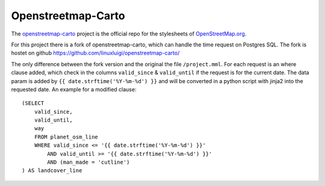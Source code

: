 Openstreetmap-Carto
===================

The `openstreetmap-carto <https://github.com/gravitystorm/openstreetmap-carto>`_
project is the official repo for the stylesheets of `OpenStreetMap.org <https://www.openstreetmap.org/>`_.

For this project there is a fork of openstreetmap-carto, which can handle the
time request on Postgres SQL. The fork is hostet on github
https://github.com/linuxluigi/openstreetmap-carto/

The only difference between the fork version and the original the file ``/project.mml``.
For each request is an where clause added, which check in the columns ``valid_since``
& ``valid_until`` if the request is for the current date. The data param is added
by ``{{ date.strftime('%Y-%m-%d') }}`` and will be converted in a python script
with jinja2 into the requested date. An example for a modified clause::

    (SELECT
        valid_since,
        valid_until,
        way
        FROM planet_osm_line
        WHERE valid_since <= '{{ date.strftime('%Y-%m-%d') }}'
            AND valid_until >= '{{ date.strftime('%Y-%m-%d') }}'
            AND (man_made = 'cutline')
    ) AS landcover_line
